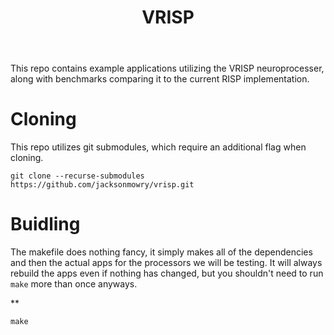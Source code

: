 #+title: VRISP
This repo contains example applications utilizing the VRISP neuroprocesser, along with benchmarks comparing it to the current RISP implementation.

* Cloning
This repo utilizes git submodules, which require an additional flag when cloning.

#+begin_src console
git clone --recurse-submodules https://github.com/jacksonmowry/vrisp.git
#+end_src

* Buidling
The makefile does nothing fancy, it simply makes all of the dependencies and then the actual apps for the processors we will be testing. It will always rebuild the apps even if nothing has changed, but you shouldn't need to run =make= more than once anyways.

**

#+begin_src console
make
#+end_src
